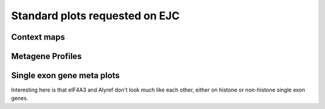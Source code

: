 Standard plots requested on EJC
==================================


Context maps
------------

.. report:: misc.EJCContext
   :render: r-ggplot
   :groupby: all
   :statement: aes(x=track,  y=alignments, fill=category) + geom_bar(position="fill", stat="identity") + coord_flip() + theme_bw() + scale_fill_brewer(type="qual", palette="Paired", name="") + theme(aspect.ratio=0.5) + scale_y_continuous(labels=function(x) paste(format(x*100, digits=2),"%", sep=""), name = "Fraction of Reads") + xlab("")

   Mapping contexts of the EJC components


.. report:: misc.EJCContext
   :render: r-ggplot
   :tracks: eIF4A3,BTZ
   :groupby: all
   :plot-width: 4
   :plot-height: 2
   :statement: aes(x=track,  y=alignments, fill=category) + geom_bar(position="fill", stat="identity") + coord_flip() + theme_bw(base_size=9) + scale_fill_brewer(type="qual", palette="Paired", name="") + theme(aspect.ratio=0.2) + scale_y_continuous(labels=function(x) paste(format(x*100, digits=2),"%", sep=""), name = "Fraction of Reads") + xlab("")

    As above but eIF4A3 only

    
Metagene Profiles
------------------

.. report:: misc.EJCGeneProfiles
   :render: r-ggplot
   :groupby: all
   :statement: aes(bin,area, col=track) + geom_line(alpha=0.8, lwd=1) + geom_vline(xintercept=c(1000,2000), lwd=0.5, lty=2) + scale_x_continuous(labels=c("Upstream","Exons","Downstream"), breaks=c(500,1500,2500)) + theme_bw() + facet_grid(slice~.) + xlab("")+ ylab("Relative Read depth") + scale_y_continuous(breaks=NULL) + scale_color_brewer(type="qual", palette="Paired", name = "")

   Metagene profiles over EJC components

 
.. report:: misc.EJCGeneProfiles
   :render: r-ggplot
   :groupby: all
   :tracks: eIF4A3
   :statement: aes(bin,area, col=track) + geom_line(alpha=0.8, lwd=1) + geom_vline(xintercept=c(1000,2000), lwd=0.5, lty=2) + scale_x_continuous(labels=c("Upstream","Exons","Downstream"), breaks=c(500,1500,2500)) + theme_bw() + facet_grid(slice~.) + xlab("")+ ylab("Relative Read depth") + scale_y_continuous(breaks=NULL) + scale_color_brewer(type="qual", palette="Paired", name = "")

   As above but eIF4A3 only


Single exon gene meta plots
---------------------------


.. report:: GeneProfiles.HistoneMetaGenes
   :render: r-ggplot
   :tracks: Alyref-FLAG,eIF4A3-GFP,Chtop-FLAG,Nxf1-FLAG,FlipIn-FLAG
   :groupby: all
   :slices: union
   :statement: aes(bin, density, col=geneset) + geom_step() + geom_vline(xintercept=c(10,20), lty=2) + scale_x_continuous(breaks=c(5,15,25), labels = c("upstream", "exons", "downstream"), name="") + theme_bw(base_size=16) + ylab("Relative Read Density")+facet_grid(track~geneset, scale="free_y") + theme(legend.position="none", aspect.ratio=0.5)

   Metagene plots over histone and non-histone single exon genes


Interesting here is that eIF4A3 and Alyref don't look much like each other, either on histone or non-histone single exon genes.



